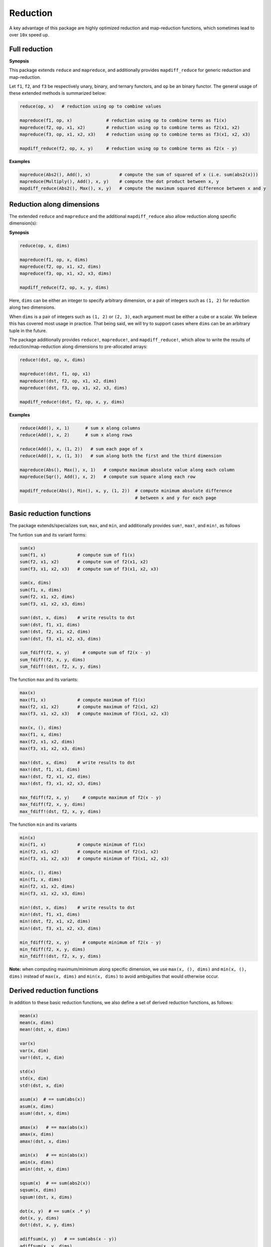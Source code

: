 Reduction
===========

A key advantage of this package are highly optimized reduction and map-reduction functions, which sometimes lead to over ``10x`` speed up. 

Full reduction
---------------

**Synopsis**

This package extends ``reduce`` and ``mapreduce``, and additionally provides ``mapdiff_reduce`` for generic reduction and map-reduction.

Let ``f1``, ``f2``, and ``f3`` be respectively unary, binary, and ternary functors, and ``op`` be an binary functor.
The general usage of these extended methods is summarized below:

.. code-block:: julia

    reduce(op, x)   # reduction using op to combine values

    mapreduce(f1, op, x)             # reduction using op to combine terms as f1(x)
    mapreduce(f2, op, x1, x2)        # reduction using op to combine terms as f2(x1, x2)
    mapreduce(f3, op, x1, x2, x3)    # reduction using op to combine terms as f3(x1, x2, x3)

    mapdiff_reduce(f2, op, x, y)     # reduction using op to combine terms as f2(x - y)

**Examples**

.. code-block:: julia

    mapreduce(Abs2(), Add(), x)           # compute the sum of squared of x (i.e. sum(abs2(x)))
    mapreduce(Multiply(), Add(), x, y)    # compute the dot product between x, y
    mapdiff_reduce(Abs2(), Max(), x, y)   # compute the maximum squared difference between x and y


Reduction along dimensions
----------------------------

The extended ``reduce`` and ``mapreduce`` and the additional ``mapdiff_reduce`` also allow reduction along specific dimension(s):

**Synopsis**

.. code-block:: julia

    reduce(op, x, dims)
    
    mapreduce(f1, op, x, dims)
    mapreduce(f2, op, x1, x2, dims)
    mapreduce(f3, op, x1, x2, x3, dims)

    mapdiff_reduce(f2, op, x, y, dims)


Here, ``dims`` can be either an integer to specify arbitrary dimension, or a pair of integers such as ``(1, 2)`` for reduction along two dimensions. 

When ``dims`` is a pair of integers such as ``(1, 2)`` or ``(2, 3)``, each argument must be either a cube or a scalar. We believe this has covered most usage in practice. That being said, we will try to support cases where ``dims`` can be an arbitrary tuple in the future.

The package additionally provides ``reduce!``, ``mapreduce!``, and ``mapdiff_reduce!``, which allow to write the results of reduction/map-reduction along dimensions to pre-allocated arrays:

.. code-block:: julia

    reduce!(dst, op, x, dims)

    mapreduce!(dst, f1, op, x1)
    mapreduce!(dst, f2, op, x1, x2, dims)
    mapreduce!(dst, f3, op, x1, x2, x3, dims)

    mapdiff_reduce!(dst, f2, op, x, y, dims)

**Examples**

.. code-block:: julia

    reduce(Add(), x, 1)      # sum x along columns
    reduce(Add(), x, 2)      # sum x along rows

    reduce(Add(), x, (1, 2))   # sum each page of x
    reduce(Add(), x, (1, 3))   # sum along both the first and the third dimension

    mapreduce(Abs(), Max(), x, 1)   # compute maximum absolute value along each column
    mapreduce(Sqr(), Add(), x, 2)   # compute sum square along each row

    mapdiff_reduce(Abs(), Min(), x, y, (1, 2))  # compute minimum absolute difference 
                                                # between x and y for each page

Basic reduction functions
---------------------------

The package extends/specializes ``sum``, ``max``, and ``min``, and additionally provides ``sum!``, ``max!``, and ``min!``, as follows

The funtion ``sum`` and its variant forms:

.. code-block:: julia 

    sum(x)
    sum(f1, x)            # compute sum of f1(x)
    sum(f2, x1, x2)       # compute sum of f2(x1, x2)
    sum(f3, x1, x2, x3)   # compute sum of f3(x1, x2, x3)

    sum(x, dims)
    sum(f1, x, dims)
    sum(f2, x1, x2, dims)
    sum(f3, x1, x2, x3, dims)

    sum!(dst, x, dims)    # write results to dst
    sum!(dst, f1, x1, dims)
    sum!(dst, f2, x1, x2, dims)
    sum!(dst, f3, x1, x2, x3, dims)

    sum_fdiff(f2, x, y)     # compute sum of f2(x - y)
    sum_fdiff(f2, x, y, dims)
    sum_fdiff!(dst, f2, x, y, dims)


The function ``max`` and its variants:

.. code-block:: julia

    max(x)
    max(f1, x)            # compute maximum of f1(x)
    max(f2, x1, x2)       # compute maximum of f2(x1, x2)
    max(f3, x1, x2, x3)   # compute maximum of f3(x1, x2, x3)

    max(x, (), dims)
    max(f1, x, dims)
    max(f2, x1, x2, dims)
    max(f3, x1, x2, x3, dims)

    max!(dst, x, dims)    # write results to dst
    max!(dst, f1, x1, dims)
    max!(dst, f2, x1, x2, dims)
    max!(dst, f3, x1, x2, x3, dims)

    max_fdiff(f2, x, y)     # compute maximum of f2(x - y)
    max_fdiff(f2, x, y, dims)
    max_fdiff!(dst, f2, x, y, dims)

The function ``min`` and its variants

.. code-block:: julia

    min(x)
    min(f1, x)            # compute minimum of f1(x)
    min(f2, x1, x2)       # compute minimum of f2(x1, x2)
    min(f3, x1, x2, x3)   # compute minimum of f3(x1, x2, x3)

    min(x, (), dims)
    min(f1, x, dims)
    min(f2, x1, x2, dims)
    min(f3, x1, x2, x3, dims)

    min!(dst, x, dims)    # write results to dst
    min!(dst, f1, x1, dims)
    min!(dst, f2, x1, x2, dims)
    min!(dst, f3, x1, x2, x3, dims)

    min_fdiff(f2, x, y)     # compute minimum of f2(x - y)
    min_fdiff(f2, x, y, dims)
    min_fdiff!(dst, f2, x, y, dims)

**Note:** when computing maximum/minimum along specific dimension, we use ``max(x, (), dims)`` and ``min(x, (), dims)`` instead of ``max(x, dims)`` and ``min(x, dims)`` to avoid ambiguities that would otherwise occur.


Derived reduction functions
-----------------------------

In addition to these basic reduction functions, we also define a set of derived reduction functions, as follows:

.. code-block:: julia

    mean(x)
    mean(x, dims)
    mean!(dst, x, dims)

    var(x)
    var(x, dim)
    var!(dst, x, dim)

    std(x)
    std(x, dim)
    std!(dst, x, dim)

    asum(x)  # == sum(abs(x))
    asum(x, dims)
    asum!(dst, x, dims)

    amax(x)   # == max(abs(x))
    amax(x, dims)
    amax!(dst, x, dims)

    amin(x)   # == min(abs(x))
    amin(x, dims)
    amin!(dst, x, dims)

    sqsum(x)  # == sum(abs2(x))
    sqsum(x, dims)
    sqsum!(dst, x, dims)

    dot(x, y)  # == sum(x .* y)
    dot(x, y, dims)
    dot!(dst, x, y, dims)

    adiffsum(x, y)   # == sum(abs(x - y))
    adiffsum(x, y, dims)
    adiffsum!(dst, x, y, dims)

    adiffmax(x, y)   # == max(abs(x - y))
    adiffmax(x, y, dims)
    adiffmax!(dst, x, y, dims)

    adiffmin(x, y)   # == min(abs(x - y))
    adiffmin(x, y, dims)
    adiffmin!(dst, x, y, dims)

    sqdiffsum(x, y)  # == sum(abs2(x - y))
    sqdiffsum(x, y, dims)
    sqdiffsum!(dst, x, y, dims)

    vnorm(x, p)   # == norm(vec(x), p)
    vnorm(x, p, dims)
    vnorm!(dst, x, p, dims)

    vdiffnorm(x, y, p)  # == norm(vec(x - y), p)
    vdiffnorm(x, y, p, dims)
    vdiffnorm!(dst, x, y, p, dims)

Although this is quite a large set of functions, the actual code is quite concise, as most of such functions are generated through macros (see ``src/reduce.jl``)

In addition to the common reduction functions, this package also provides a set of statistics functions that are particularly useful in probabilistic or information theoretical computation, as follows

.. code-block:: julia

    sum_xlogx(x)  # == sum(xlogx(x)) with xlog(x) = x > 0 ? x * log(x) : 0
    sum_xlogx(x, dims)
    sum_xlogx!(dst, x, dims)

    sum_xlogy(x, y)  # == sum(xlog(x,y)) with xlogy(x,y) = x > 0 ? x * log(y) : 0
    sum_xlogy(x, y, dims)
    sum_xlogy!(dst, x, y, dims)

    entropy(x)   # == - sum_xlogx(x)
    entropy(x, dims)
    entropy!(dst, x, dims)

    logsumexp(x)   # == log(sum(exp(x)))
    logsumexp(x, dim)
    logsumexp!(dst, x, dim)

    softmax!(dst, x)    # dst[i] = exp(x[i]) / sum(exp(x))
    softmax(x)
    softmax!(dst, x, dim)
    softmax(x, dim)

For ``logsumexp`` and ``softmax``, special care is taken to ensure numerical stability for large x values, that is, their values will be properly shifted during computation.


Weighted Sum
--------------

Computation of weighted sum as below is common in practice.

.. math::

    \sum_{i=1}^n w_i x_i

    \sum_{i=1}^n w_i f(x_i, \ldots)

    \sum_{i=1}^n w_i f(x_i - y_i)


*NumericExtensions.jl* directly supports such computation via ``wsum`` and ``wsum_fdiff``:

.. code-block:: julia

    wsum(w, x)                 # weighted sum of x with weights w
    wsum(w, f1, x1)            # weighted sum of f1(x1) with weights w
    wsum(w, f2, x1, x2)        # weighted sum of f2(x1, x2) with weights w
    wsum(w, f3, x1, x2, x3)    # weighted sum of f3(x1, x2, x3) with weights w
    wsum_fdiff(w, f2, x, y)    # weighted sum of f2(x - y) with weights w

These functions also support computing the weighted sums along a specific dimension:

.. code-block:: julia
    
    wsum(w, x, dim)
    wsum!(dst, w, x, dim)

    wsum(w, f1, x1, dim)
    wsum!(dst, w, f1, x1, dim)

    wsum(w, f2, x1, x2, dim)
    wsum!(dst, w, f2, x1, x2, dim)

    wsum(w, f3, x1, x2, x3, dim)
    wsum!(dst, w, f3, x1, x2, x3, dim)

    wsum_fdiff(w, f2, x, y, dim)
    wsum_fdiff!(dst, w, f2, x, y, dim)

Furthermore, ``wasum``, ``wadiffsum``, ``wsqsum``, ``wsqdiffsum`` are provided to compute weighted sum of absolute values / squares to simply common use:

.. code-block:: julia

    wasum(x)              # weighted sum of abs(x)
    wasum(x, dim)
    wasum!(dst, x, dim)

    wadiffsum(x, y)       # weighted sum of abs(x - y)
    wadiffsum(x, y, dim)
    wadiffsum!(dst, x, y, dim)

    wsqsum(x)             # weighted sum of abs2(x)
    wsqsum(x, dim)
    wsqsum!(dst, x, dim) 

    wsqdiffsum(x, y)      # weighted sum of abs2(x - y)
    wsqdiffsum(x, y, dim)
    wsqdiffsum!(dst, x, y, dim)


Performance
-------------

The reduction and map-reduction functions are carefully optimized. In particular, several tricks lead to performance improvement:

* computation is performed in a cache-friendly manner;
* computation completes in a single pass without creating intermediate arrays;
* kernels are inlined via the use of typed functors;
* inner loops use linear indexing (with pre-computed offset);
* opportunities of using BLAS are exploited.

Generally, many of the reduction functions in this package can achieve *3x - 10x* speed up as compared to the typical Julia expression.

We observe further speed up for certain functions:
* full reduction with ``asum``, ``sqsum``, and ``dot`` utilize BLAS level 1 routines, and they achieve *10x* to *30x* speed up.
* For ``var`` and ``std``, we devise dedicated procedures, where computational steps are very carefully scheduled such that most computation is conducted in a single pass. This results in about *25x* speedup.

